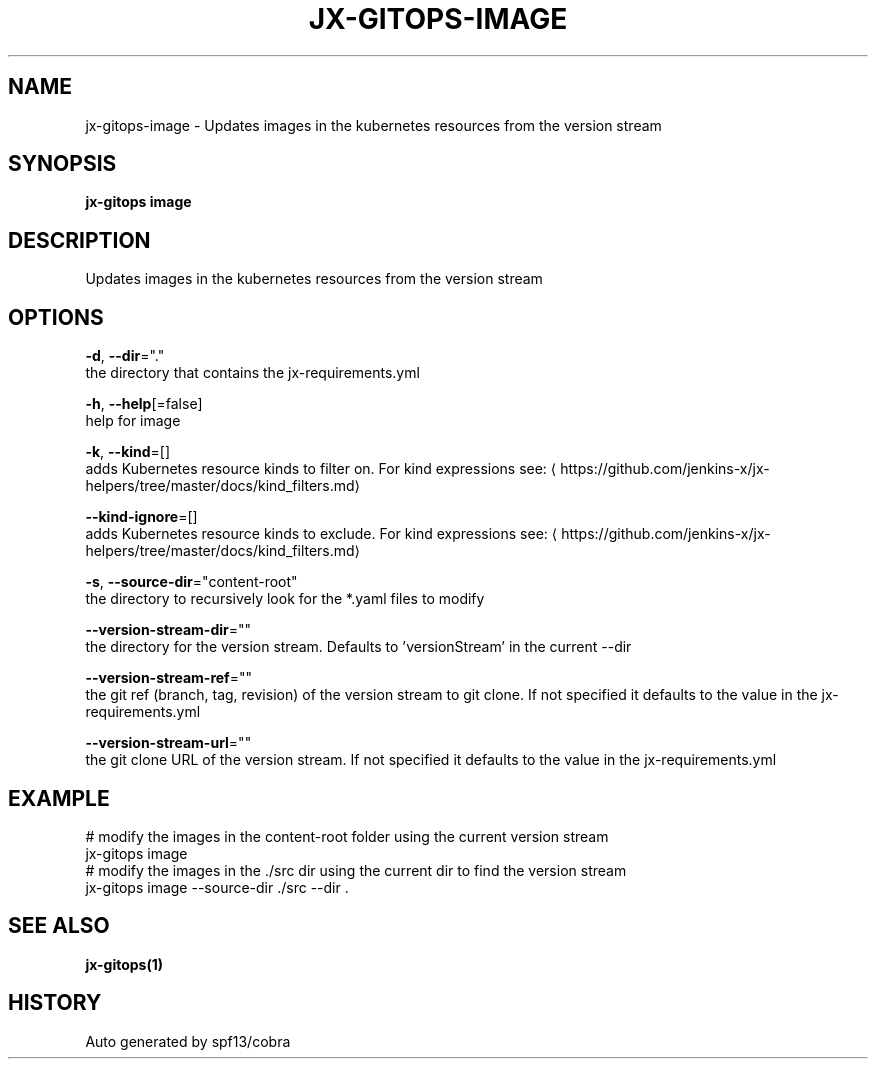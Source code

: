 .TH "JX-GITOPS\-IMAGE" "1" "" "Auto generated by spf13/cobra" "" 
.nh
.ad l


.SH NAME
.PP
jx\-gitops\-image \- Updates images in the kubernetes resources from the version stream


.SH SYNOPSIS
.PP
\fBjx\-gitops image\fP


.SH DESCRIPTION
.PP
Updates images in the kubernetes resources from the version stream


.SH OPTIONS
.PP
\fB\-d\fP, \fB\-\-dir\fP="."
    the directory that contains the jx\-requirements.yml

.PP
\fB\-h\fP, \fB\-\-help\fP[=false]
    help for image

.PP
\fB\-k\fP, \fB\-\-kind\fP=[]
    adds Kubernetes resource kinds to filter on. For kind expressions see: 
\[la]https://github.com/jenkins-x/jx-helpers/tree/master/docs/kind_filters.md\[ra]

.PP
\fB\-\-kind\-ignore\fP=[]
    adds Kubernetes resource kinds to exclude. For kind expressions see: 
\[la]https://github.com/jenkins-x/jx-helpers/tree/master/docs/kind_filters.md\[ra]

.PP
\fB\-s\fP, \fB\-\-source\-dir\fP="content\-root"
    the directory to recursively look for the *.yaml files to modify

.PP
\fB\-\-version\-stream\-dir\fP=""
    the directory for the version stream. Defaults to 'versionStream' in the current \-\-dir

.PP
\fB\-\-version\-stream\-ref\fP=""
    the git ref (branch, tag, revision) of the version stream to git clone. If not specified it defaults to the value in the jx\-requirements.yml

.PP
\fB\-\-version\-stream\-url\fP=""
    the git clone URL of the version stream. If not specified it defaults to the value in the jx\-requirements.yml


.SH EXAMPLE
.PP
# modify the images in the content\-root folder using the current version stream
  jx\-gitops image
  # modify the images in the ./src dir using the current dir to find the version stream
  jx\-gitops image \-\-source\-dir ./src \-\-dir .


.SH SEE ALSO
.PP
\fBjx\-gitops(1)\fP


.SH HISTORY
.PP
Auto generated by spf13/cobra

